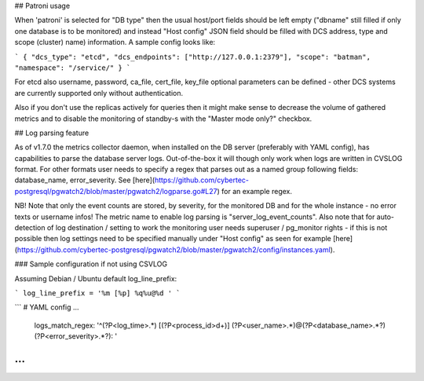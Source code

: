 ## Patroni usage

When 'patroni' is selected for "DB type" then the usual host/port fields should be left empty ("dbname" still filled if only
one database is to be monitored) and instead "Host config" JSON field should be filled with DCS address, type and scope
(cluster) name) information. A sample config looks like:

```
{
"dcs_type": "etcd",
"dcs_endpoints": ["http://127.0.0.1:2379"],
"scope": "batman",
"namespace": "/service/"
}
```

For etcd also username, password, ca_file, cert_file, key_file optional parameters can be defined - other DCS systems
are currently supported only without authentication.

Also if you don't use the replicas actively for queries then it might make sense to decrease the volume of gathered
metrics and to disable the monitoring of standby-s with the "Master mode only?" checkbox.

## Log parsing feature

As of v1.7.0 the metrics collector daemon, when installed on the DB server (preferably with YAML config), has capabilities
to parse the database server logs. Out-of-the-box it will though only work when logs are written in CVSLOG format. For other
formats user needs to specify a regex that parses out as a named group following fields: database_name, error_severity.
See [here](https://github.com/cybertec-postgresql/pgwatch2/blob/master/pgwatch2/logparse.go#L27) for an example regex.

NB! Note that only the event counts are stored, by severity, for the monitored DB and for the whole instance - no error
texts or username infos! The metric name to enable log parsing is "server_log_event_counts". Also note that for auto-detection
of log destination / setting to work the monitoring user needs superuser / pg_monitor rights - if this is not possible
then log settings need to be specified manually under "Host config" as seen for example [here](https://github.com/cybertec-postgresql/pgwatch2/blob/master/pgwatch2/config/instances.yaml).

### Sample configuration if not using CSVLOG

Assuming Debian / Ubuntu default log_line_prefix:

```
log_line_prefix = '%m [%p] %q%u@%d '
```

```
# YAML config
...
  logs_match_regex: '^(?P<log_time>.*) \[(?P<process_id>\d+)\] (?P<user_name>.*)@(?P<database_name>.*?) (?P<error_severity>.*?): '
...
```